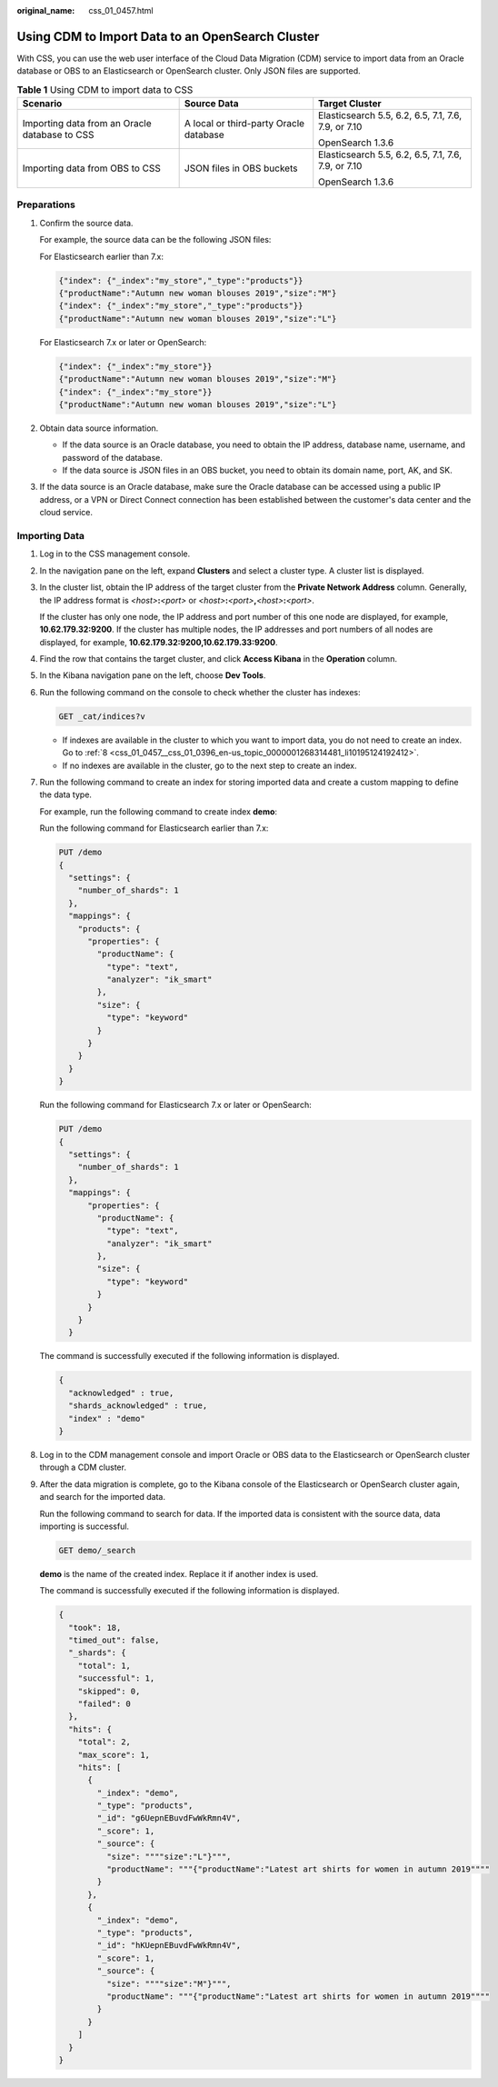 :original_name: css_01_0457.html

.. _css_01_0457:

Using CDM to Import Data to an OpenSearch Cluster
=================================================

With CSS, you can use the web user interface of the Cloud Data Migration (CDM) service to import data from an Oracle database or OBS to an Elasticsearch or OpenSearch cluster. Only JSON files are supported.

.. table:: **Table 1** Using CDM to import data to CSS

   +-----------------------------------------------+----------------------------------------+-----------------------------------------------------+
   | Scenario                                      | Source Data                            | Target Cluster                                      |
   +===============================================+========================================+=====================================================+
   | Importing data from an Oracle database to CSS | A local or third-party Oracle database | Elasticsearch 5.5, 6.2, 6.5, 7.1, 7.6, 7.9, or 7.10 |
   |                                               |                                        |                                                     |
   |                                               |                                        | OpenSearch 1.3.6                                    |
   +-----------------------------------------------+----------------------------------------+-----------------------------------------------------+
   | Importing data from OBS to CSS                | JSON files in OBS buckets              | Elasticsearch 5.5, 6.2, 6.5, 7.1, 7.6, 7.9, or 7.10 |
   |                                               |                                        |                                                     |
   |                                               |                                        | OpenSearch 1.3.6                                    |
   +-----------------------------------------------+----------------------------------------+-----------------------------------------------------+

Preparations
------------

#. Confirm the source data.

   For example, the source data can be the following JSON files:

   For Elasticsearch earlier than 7.x:

   .. code-block::

      {"index": {"_index":"my_store","_type":"products"}}
      {"productName":"Autumn new woman blouses 2019","size":"M"}
      {"index": {"_index":"my_store","_type":"products"}}
      {"productName":"Autumn new woman blouses 2019","size":"L"}

   For Elasticsearch 7.x or later or OpenSearch:

   .. code-block::

      {"index": {"_index":"my_store"}}
      {"productName":"Autumn new woman blouses 2019","size":"M"}
      {"index": {"_index":"my_store"}}
      {"productName":"Autumn new woman blouses 2019","size":"L"}

#. Obtain data source information.

   -  If the data source is an Oracle database, you need to obtain the IP address, database name, username, and password of the database.
   -  If the data source is JSON files in an OBS bucket, you need to obtain its domain name, port, AK, and SK.

#. If the data source is an Oracle database, make sure the Oracle database can be accessed using a public IP address, or a VPN or Direct Connect connection has been established between the customer's data center and the cloud service.

Importing Data
--------------

#. Log in to the CSS management console.

#. In the navigation pane on the left, expand **Clusters** and select a cluster type. A cluster list is displayed.

#. In the cluster list, obtain the IP address of the target cluster from the **Private Network Address** column. Generally, the IP address format is *<host>*\ **:**\ *<port>* or *<host>*\ **:**\ *<port>*\ **,**\ *<host>*\ **:**\ *<port>*.

   If the cluster has only one node, the IP address and port number of this one node are displayed, for example, **10.62.179.32:9200**. If the cluster has multiple nodes, the IP addresses and port numbers of all nodes are displayed, for example, **10.62.179.32:9200,10.62.179.33:9200**.

#. Find the row that contains the target cluster, and click **Access Kibana** in the **Operation** column.

#. In the Kibana navigation pane on the left, choose **Dev Tools**.

#. Run the following command on the console to check whether the cluster has indexes:

   .. code-block:: text

      GET _cat/indices?v

   -  If indexes are available in the cluster to which you want to import data, you do not need to create an index. Go to :ref:`8 <css_01_0457__css_01_0396_en-us_topic_0000001268314481_li10195124192412>`.
   -  If no indexes are available in the cluster, go to the next step to create an index.

#. Run the following command to create an index for storing imported data and create a custom mapping to define the data type.

   For example, run the following command to create index **demo**:

   Run the following command for Elasticsearch earlier than 7.x:

   .. code-block:: text

      PUT /demo
      {
        "settings": {
          "number_of_shards": 1
        },
        "mappings": {
          "products": {
            "properties": {
              "productName": {
                "type": "text",
                "analyzer": "ik_smart"
              },
              "size": {
                "type": "keyword"
              }
            }
          }
        }
      }

   Run the following command for Elasticsearch 7.x or later or OpenSearch:

   .. code-block:: text

      PUT /demo
      {
        "settings": {
          "number_of_shards": 1
        },
        "mappings": {
            "properties": {
              "productName": {
                "type": "text",
                "analyzer": "ik_smart"
              },
              "size": {
                "type": "keyword"
              }
            }
          }
        }

   The command is successfully executed if the following information is displayed.

   .. code-block::

      {
        "acknowledged" : true,
        "shards_acknowledged" : true,
        "index" : "demo"
      }

#. .. _css_01_0457__css_01_0396_en-us_topic_0000001268314481_li10195124192412:

   Log in to the CDM management console and import Oracle or OBS data to the Elasticsearch or OpenSearch cluster through a CDM cluster.

#. After the data migration is complete, go to the Kibana console of the Elasticsearch or OpenSearch cluster again, and search for the imported data.

   Run the following command to search for data. If the imported data is consistent with the source data, data importing is successful.

   .. code-block:: text

      GET demo/_search

   **demo** is the name of the created index. Replace it if another index is used.

   The command is successfully executed if the following information is displayed.

   .. code-block::

      {
        "took": 18,
        "timed_out": false,
        "_shards": {
          "total": 1,
          "successful": 1,
          "skipped": 0,
          "failed": 0
        },
        "hits": {
          "total": 2,
          "max_score": 1,
          "hits": [
            {
              "_index": "demo",
              "_type": "products",
              "_id": "g6UepnEBuvdFwWkRmn4V",
              "_score": 1,
              "_source": {
                "size": """"size":"L"}""",
                "productName": """{"productName":"Latest art shirts for women in autumn 2019""""
              }
            },
            {
              "_index": "demo",
              "_type": "products",
              "_id": "hKUepnEBuvdFwWkRmn4V",
              "_score": 1,
              "_source": {
                "size": """"size":"M"}""",
                "productName": """{"productName":"Latest art shirts for women in autumn 2019""""
              }
            }
          ]
        }
      }
